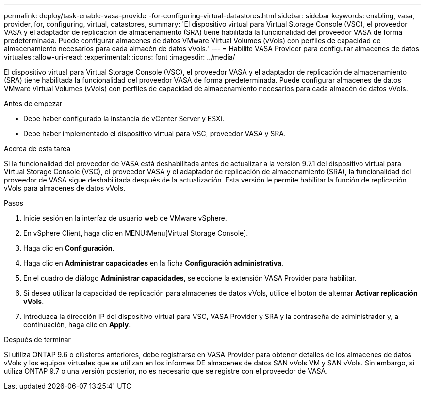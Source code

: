 ---
permalink: deploy/task-enable-vasa-provider-for-configuring-virtual-datastores.html 
sidebar: sidebar 
keywords: enabling, vasa, provider, for, configuring, virtual, datastores, 
summary: 'El dispositivo virtual para Virtual Storage Console (VSC), el proveedor VASA y el adaptador de replicación de almacenamiento (SRA) tiene habilitada la funcionalidad del proveedor VASA de forma predeterminada. Puede configurar almacenes de datos VMware Virtual Volumes (vVols) con perfiles de capacidad de almacenamiento necesarios para cada almacén de datos vVols.' 
---
= Habilite VASA Provider para configurar almacenes de datos virtuales
:allow-uri-read: 
:experimental: 
:icons: font
:imagesdir: ../media/


[role="lead"]
El dispositivo virtual para Virtual Storage Console (VSC), el proveedor VASA y el adaptador de replicación de almacenamiento (SRA) tiene habilitada la funcionalidad del proveedor VASA de forma predeterminada. Puede configurar almacenes de datos VMware Virtual Volumes (vVols) con perfiles de capacidad de almacenamiento necesarios para cada almacén de datos vVols.

.Antes de empezar
* Debe haber configurado la instancia de vCenter Server y ESXi.
* Debe haber implementado el dispositivo virtual para VSC, proveedor VASA y SRA.


.Acerca de esta tarea
Si la funcionalidad del proveedor de VASA está deshabilitada antes de actualizar a la versión 9.7.1 del dispositivo virtual para Virtual Storage Console (VSC), el proveedor VASA y el adaptador de replicación de almacenamiento (SRA), la funcionalidad del proveedor de VASA sigue deshabilitada después de la actualización. Esta versión le permite habilitar la función de replicación vVols para almacenes de datos vVols.

.Pasos
. Inicie sesión en la interfaz de usuario web de VMware vSphere.
. En vSphere Client, haga clic en MENU:Menu[Virtual Storage Console].
. Haga clic en *Configuración*.
. Haga clic en *Administrar capacidades* en la ficha *Configuración administrativa*.
. En el cuadro de diálogo *Administrar capacidades*, seleccione la extensión VASA Provider para habilitar.
. Si desea utilizar la capacidad de replicación para almacenes de datos vVols, utilice el botón de alternar *Activar replicación vVols*.
. Introduzca la dirección IP del dispositivo virtual para VSC, VASA Provider y SRA y la contraseña de administrador y, a continuación, haga clic en *Apply*.


.Después de terminar
Si utiliza ONTAP 9.6 o clústeres anteriores, debe registrarse en VASA Provider para obtener detalles de los almacenes de datos vVols y los equipos virtuales que se utilizan en los informes DE almacenes de datos SAN vVols VM y SAN vVols. Sin embargo, si utiliza ONTAP 9.7 o una versión posterior, no es necesario que se registre con el proveedor de VASA.
